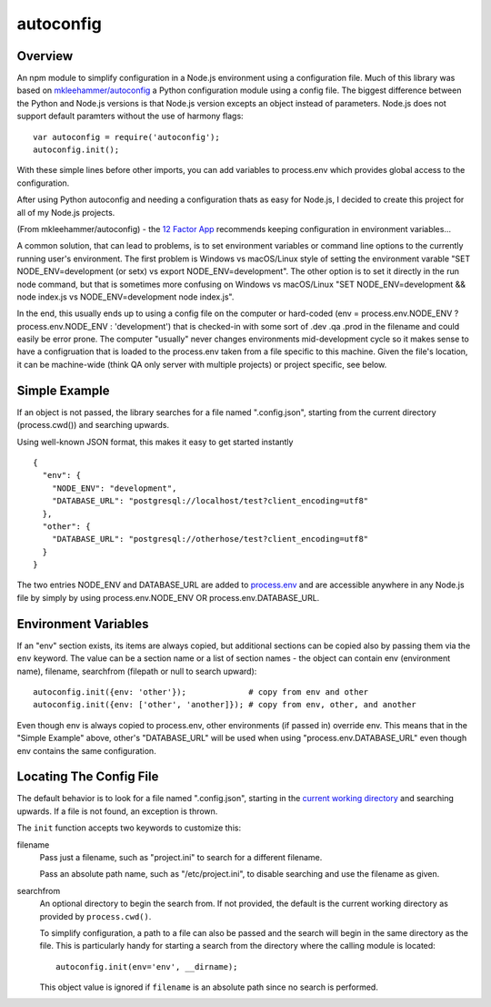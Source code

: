autoconfig
==========

  .. image:: https://travis-ci.org/dkleehammer/autoconfig.svg?branch=master
    :target: https://travis-ci.org/dkleehammer/autoconfig

Overview
--------

An npm module to simplify configuration in a Node.js environment using a configuration file.
Much of this library was based on `mkleehammer/autoconfig
<https://github.com/mkleehammer/autoconfig>`_ a Python configuration module using a config
file.  The biggest difference between the Python and Node.js versions is that Node.js version
excepts an object instead of parameters.  Node.js does not support default paramters without
the use of harmony flags::

  var autoconfig = require('autoconfig');
  autoconfig.init();

With these simple lines before other imports, you can add variables to process.env which
provides global access to the configuration.

After using Python autoconfig and needing a configuration thats as easy for Node.js, I decided
to create this project for all of my Node.js projects.

(From mkleehammer/autoconfig) - the `12 Factor App <http://12factor.net>`_ recommends keeping
configuration in environment variables...

A common solution, that can lead to problems, is to set environment variables or command line
options to the currently running user's environment.  The first problem is Windows vs macOS/Linux style
of setting the environment varable "SET NODE_ENV=development (or setx) vs export
NODE_ENV=development".  The other option is to set it directly in the run node command, but
that is sometimes more confusing on Windows vs macOS/Linux "SET NODE_ENV=development && node
index.js vs NODE_ENV=development node index.js".

In the end, this usually ends up to using a config file on the computer or hard-coded (env =
process.env.NODE_ENV ? process.env.NODE_ENV : 'development') that is checked-in with some sort
of .dev .qa .prod in the filename and could easily be error prone. The computer "usually" never
changes environments mid-development cycle so it makes sense to have a configruation that is
loaded to the process.env taken from a file specific to this machine. Given the file's
location, it can be machine-wide (think QA only server with multiple projects) or project
specific, see below.


Simple Example
--------------

If an object is not passed, the library searches for a file named ".config.json", starting
from the current directory (process.cwd()) and searching upwards.

Using well-known JSON format, this makes it easy to get started instantly

::

  {
    "env": {
      "NODE_ENV": "development",
      "DATABASE_URL": "postgresql://localhost/test?client_encoding=utf8"
    },
    "other": {
      "DATABASE_URL": "postgresql://otherhose/test?client_encoding=utf8"
    }
  }

The two entries NODE_ENV and DATABASE_URL are added to `process.env
<https://nodejs.org/api/process.html#process_process_env>`_ and are accessible anywhere in any
Node.js file by simply by using process.env.NODE_ENV OR process.env.DATABASE_URL.


Environment Variables
---------------------

If an "env" section exists, its items are always copied, but additional sections can be copied
also by passing them via the ``env`` keyword.  The value can be a section name or a list of
section names - the object can contain env (environment name), filename, searchfrom (filepath
or null to search upward)::

  autoconfig.init({env: 'other'});             # copy from env and other
  autoconfig.init({env: ['other', 'another]}); # copy from env, other, and another

Even though env is always copied to process.env, other environments (if passed in) override
env.  This means that in the "Simple Example" above, other's "DATABASE_URL" will be used when
using "process.env.DATABASE_URL" even though env contains the same configuration.


Locating The Config File
------------------------

The default behavior is to look for a file named ".config.json", starting in the `current working
directory <https://nodejs.org/api/process.html#process_process_cwd>`_ and searching upwards.  If
a file is not found, an exception is thrown.

The ``init`` function accepts two keywords to customize this:

filename
  Pass just a filename, such as "project.ini" to search for a different filename.

  Pass an absolute path name, such as "/etc/project.ini", to disable searching and use the
  filename as given.

searchfrom
  An optional directory to begin the search from.  If not provided, the default is the current
  working directory as provided by ``process.cwd()``.

  To simplify configuration, a path to a file can also be passed and the search will begin in
  the same directory as the file.  This is particularly handy for starting a search from the
  directory where the calling module is located::

    autoconfig.init(env='env', __dirname);

  This object value is ignored if ``filename`` is an absolute path since no search is performed.
